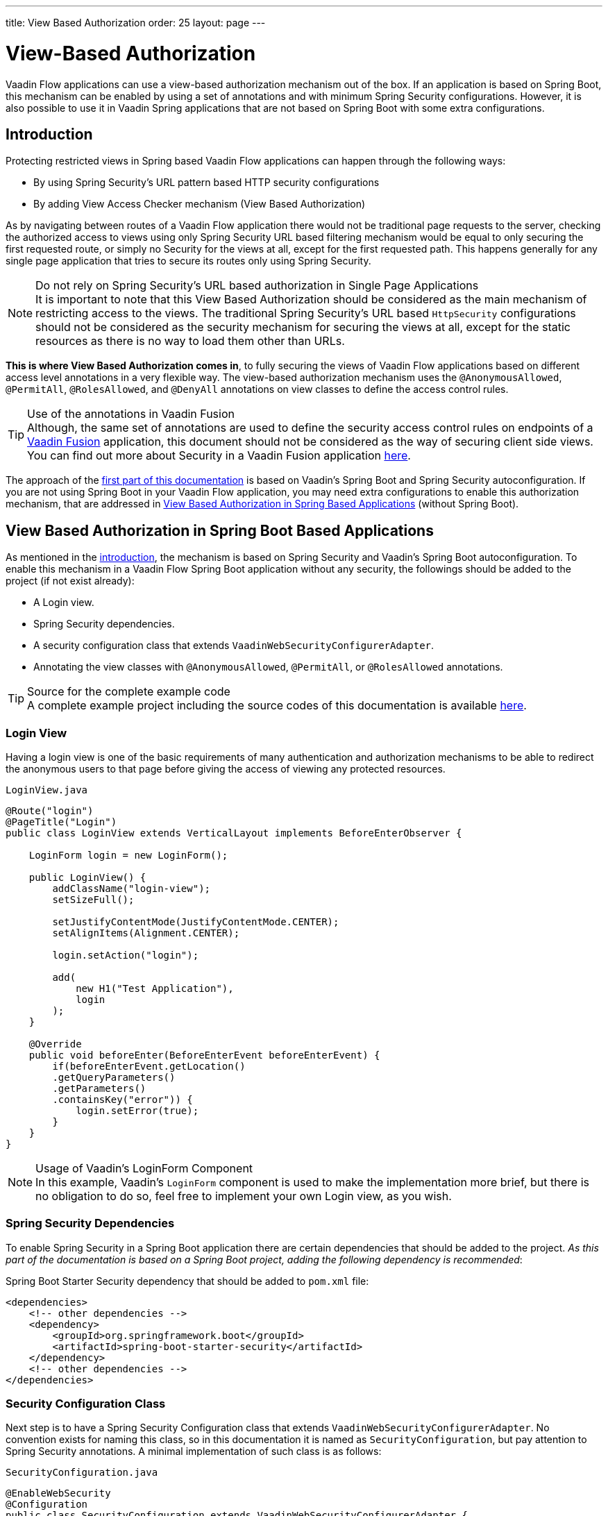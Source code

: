 ---
title: View Based Authorization
order: 25
layout: page
---

= View-Based Authorization

Vaadin Flow applications can use a view-based authorization mechanism out of the box.
If an application is based on Spring Boot, this mechanism can be enabled by using a set of annotations and with minimum Spring Security configurations.
However, it is also possible to use it in Vaadin Spring applications that are not based on Spring Boot with some extra configurations.

== Introduction

Protecting restricted views in Spring based Vaadin Flow applications can happen through the following ways:

- By using Spring Security's URL pattern based HTTP security configurations
- By adding View Access Checker mechanism (View Based Authorization)

As by navigating between routes of a Vaadin Flow application there would not be traditional page requests to the server, checking the authorized access to views using only Spring Security URL based filtering mechanism would be equal to only securing the first requested route, or simply no Security for the views at all, except for the first requested path.
This happens generally for any single page application that tries to secure its routes only using Spring Security.

.Do not rely on Spring Security's URL based authorization in Single Page Applications
[NOTE]
It is important to note that this View Based Authorization should be considered as the main mechanism of restricting access to the views.
The traditional Spring Security's URL based `HttpSecurity` configurations should not be considered as the security mechanism for securing the views at all, except for the static resources as there is no way to load them other than URLs.


*This is where View Based Authorization comes in*, to fully securing the views of Vaadin Flow applications based on different access level annotations in a very flexible way.
The view-based authorization mechanism uses the `@AnonymousAllowed`, `@PermitAll`, `@RolesAllowed`, and `@DenyAll` annotations on view classes to define the access control rules.

.Use of the annotations in Vaadin Fusion
[TIP]
Although, the same set of annotations are used to define the security access control rules on endpoints of a <<{articles}/fusion/overview#,Vaadin Fusion>> application, this document should not be considered as the way of securing client side views.
You can find out more about Security in a Vaadin Fusion application <<{articles}/fusion/security/configuring#,here>>.

The approach of the <<View Based Authorization in Spring Boot Based Applications,first part of this documentation>> is based on Vaadin's Spring Boot and Spring Security autoconfiguration.
If you are not using Spring Boot in your Vaadin Flow application, you may need extra configurations to enable this authorization mechanism, that are addressed in <<View Based Authorization in Spring Based Applications>> (without Spring Boot).

== View Based Authorization in Spring Boot Based Applications

As mentioned in the <<Introduction,introduction>>, the mechanism is based on Spring Security and Vaadin's Spring Boot autoconfiguration.
To enable this mechanism in a Vaadin Flow Spring Boot application without any security, the followings should be added to the project (if not exist already):

- A Login view.
- Spring Security dependencies.
- A security configuration class that extends `VaadinWebSecurityConfigurerAdapter`.
- Annotating the view classes with `@AnonymousAllowed`, `@PermitAll`, or `@RolesAllowed` annotations.

.Source for the complete example code
[TIP]
A complete example project including the source codes of this documentation is available https://github.com/vaadin-learning-center/crm-tutorial/tree/latest[here].

=== Login View

Having a login view is one of the basic requirements of many authentication and authorization mechanisms to be able to redirect the anonymous users to that page before giving the access of viewing any protected resources.

.`LoginView.java`
[source,java]
----
@Route("login")
@PageTitle("Login")
public class LoginView extends VerticalLayout implements BeforeEnterObserver {

    LoginForm login = new LoginForm();

    public LoginView() {
        addClassName("login-view");
        setSizeFull();

        setJustifyContentMode(JustifyContentMode.CENTER);
        setAlignItems(Alignment.CENTER);

        login.setAction("login");

        add(
            new H1("Test Application"),
            login
        );
    }

    @Override
    public void beforeEnter(BeforeEnterEvent beforeEnterEvent) {
        if(beforeEnterEvent.getLocation()
        .getQueryParameters()
        .getParameters()
        .containsKey("error")) {
            login.setError(true);
        }
    }
}
----

.Usage of Vaadin's LoginForm Component
[NOTE]
In this example, Vaadin's `LoginForm` component is used to make the implementation more brief, but there is no obligation to do so, feel free to implement your own Login view, as you wish.

=== Spring Security Dependencies

To enable Spring Security in a Spring Boot application there are certain dependencies that should be added to the project.
_As this part of the documentation is based on a Spring Boot project, adding the following dependency is recommended_:

.Spring Boot Starter Security dependency that should be added to `pom.xml` file:
[source,XML]
----
<dependencies>
    <!-- other dependencies -->
    <dependency>
        <groupId>org.springframework.boot</groupId>
        <artifactId>spring-boot-starter-security</artifactId>
    </dependency>
    <!-- other dependencies -->
</dependencies>
----

=== Security Configuration Class

Next step is to have a Spring Security Configuration class that extends `VaadinWebSecurityConfigurerAdapter`.
No convention exists for naming this class, so in this documentation it is named as `SecurityConfiguration`, but pay attention to Spring Security annotations.
A minimal implementation of such class is as follows:

.`SecurityConfiguration.java`
[source,java]
----
@EnableWebSecurity
@Configuration
public class SecurityConfiguration extends VaadinWebSecurityConfigurerAdapter {

    @Override
    protected void configure(HttpSecurity http) throws Exception {
        // Delegating the responsibility of general configurations
        // of http security to the super class. It is configuring
        // the followings: Vaadin's CSRF protection by ignoring
        // framework's internal requests, default request cache,
        // ignoring public views annotated with @AnonymousAllowed,
        // restricting access to other views/endpoints, and enabling
        // ViewAccessChecker authorization.
        // You can add any possible extra configurations of your own
        // here (the following is just an example):

        // http.rememberMe().alwaysRemember(false);

        super.configure(http);

        // This is important to register your login view to the
        // view access checker mechanism:
        setLoginView(http, LoginView.class);
    }

    /**
     * Allows access to static resources, bypassing Spring security.
     */
    @Override
    public void configure(WebSecurity web) throws Exception {
        // Configure your static resources with public access here:
        web.ignoring().antMatchers(
                "/images/**"
        );

        // Delegating the ignoring configuration for Vaadin's
        // related static resources to the super class:
        super.configure(web);
    }

    /**
     * Demo UserDetailService which only provide two hardcoded
     * in memory users and their roles.
     * NOTE: This should not be used in real world applications.
     */
    @Bean
    @Override
    public UserDetailsService userDetailsService() {
        UserDetails user =
                User.withUsername("user")
                        .password("{noop}user")
                        .roles("USER")
                        .build();
        UserDetails admin =
                User.withUsername("admin")
                        .password("{noop}admin")
                        .roles("ADMIN")
                        .build();
        return new InMemoryUserDetailsManager(user, admin);
    }
}
----

Before going any further it worth noticing the presence of `@EnableWebSecurity` and `@Configuration` on top of the above class.
As their name imply, they tell the Spring to enable its security features.

Next thing to notice is the parent class: `VaadinWebSecurityConfigurerAdapter`.
As you might be familiar with Spring Boot and Spring Security, you may have seen that you can extend Spring's `WebSecurityConfigurerAdapter` directly and configure a lot of things from scratch, but by extending from `VaadinWebSecurityConfigurerAdapter` there would be some benefits:

- Default implementation of `configure` methods would take care of all the Vaadin related configurations, for example ignoring the static resources, or to enable the `CSRF` checking while ignoring the unnecessary checking for Vaadin internal requests, etc.
- The View Based Authorization mechanism is enabled by default.
- The login view can be configured simply via provided method `setLoginView`.

.Never use hard-coded credentials in production
[NOTE]
By looking at the implementation of `userDetailsService` method, it is obvious that this is just an in-memory implementation for the sake of briefness in this documentation.
In a real-world application You can change the Spring Security configuration to use an authentication provider for LDAP, JAAS, and other real world sources. https://dzone.com/articles/spring-security-authentication[Read more about Spring Security authentication providers].

The most important configuration in the above example, is the call to the `setLoginView(http, LoginView.class);` inside the first configure method.
This is how the view based authorization mechanism knows where to redirect the users once they attempt to navigate to a protected view.

Now that the `LoginView` is ready, and it is set as the login view in the security configuration, it is time to move forward and see how the security annotations work on the views.

=== Annotating the View Classes

Before providing a usage examples of the access annotations, it would be beneficial to have a closer look at the annotations, and their meaning when applied on a view:

- `@AnonymousAllowed` Permits anyone to navigate to the view without any authentication or authorization.
- `@PermitAll` Allows any *authenticated* user to navigate to the view.
- `@RolesAllowed` Grants access to users having the roles specified in the annotation value.
- `@DenyAll` Disallows to navigate to the view for everyone.
This is the default, which means if a view is not annotated at all, the `@DenyAll` logic would be applied.

This should be highlighted that when the security configuration class is extending from `VaadinWebSecurityConfigurerAdapter`, Vaadin's `SpringSecurityAutoConfiguration` would come into play and *enables the View Based Authorization* mechanism.
Therefore, none of the views are accessible, until one of the above annotations (except the `@DenyAll`) is applied to them.

Some examples:

.Example of using @AnonymousAllowed to enable all users navigating to this view
[source,java]
----
@Route(value = "", layout = MainView.class)
@PageTitle("Public View")
@AnonymousAllowed
public class PublicView extends VerticalLayout {
    // ...
}
----

.Example of using @PermitAll to allow only authenticated users (with any role) navigating to this view
[source,java]
----
@Route(value = "private", layout = MainView.class)
@PageTitle("Private View")
@PermitAll
public class PrivateView extends VerticalLayout {
    // ...
}
----

.Example of using @RolesAllowed to enable only the users with `ADMIN` role navigating to this view
[source,java]
----
@Route(value = "admin", layout = MainView.class)
@PageTitle("Admin View")
@RolesAllowed("ADMIN") // <- Should match one of the user's roles (case-sensitive)
public class AdminView extends VerticalLayout {
    // ...
}
----

If multiple annotations specified on a single view, the following rules are applied:

- `DenyAll` overrides other annotations
- `AnonymousAllowed` overrides `RolesAllowed` and `PermitAll`
- `RolesAllowed` overrides `PermitAll`

However, specifying more than one of the above access annotations on a view class in not recommended, as it is confusing and probably has no logical reason to do so.

== View Based Authorization in Spring Based Applications

The configuration steps for a Vaadin Flow Spring application would be quite similar to some steps of the Vaadin Flow application which is based on Spring Boot.

- The application obviously should have a login view, an example login view can be found <<Login View,here>>.

- The Spring Security dependencies are as follows:

.Direct Spring Security dependencies that should be added to `pom.xml` file:
[source,XML]
----
<dependencies>
    <!-- other dependencies -->
    <dependency>
      <groupId>org.springframework.security</groupId>
      <artifactId>spring-security-web</artifactId>
    </dependency>
    <dependency>
      <groupId>org.springframework.security</groupId>
      <artifactId>spring-security-config</artifactId>
    </dependency>
    <!-- other dependencies -->
</dependencies>
----

- A security configuration class that extends `VaadinWebSecurityConfigurerAdapter`.
This would be quite similar to the <<Security Configuration Class,Security Configuration Class>> example for a Vaadin Flow application based on Spring Boot.

- Some extra steps
//TODO: provide extra steps for a Spring based application

- Annotating the view classes with `@AnonymousAllowed`, `@PermitAll`, or `@RolesAllowed` annotations.
Again, this is completely similar to the <<Annotating the View Classes,provided examples>> for a Vaadin Flow application based on Spring Boot.

== Limitations
Mixing any of the view access annotations with Spring's URL based HTTP security (which probably are existing in older Vaadin Spring Boot applications) may result in unwanted access configurations or unnecessary complications.

.Do not mix Spring's URL based HTTP security and View based authorization on a single view
[NOTE]
Vaadin strongly recommends *not* to mix Spring's URL Pattern based HTTP security and this View-based authorization mechanism targeting same views, since it may lead to unwanted access configurations, or at least an unnecessary complication in the authorization of the views.
